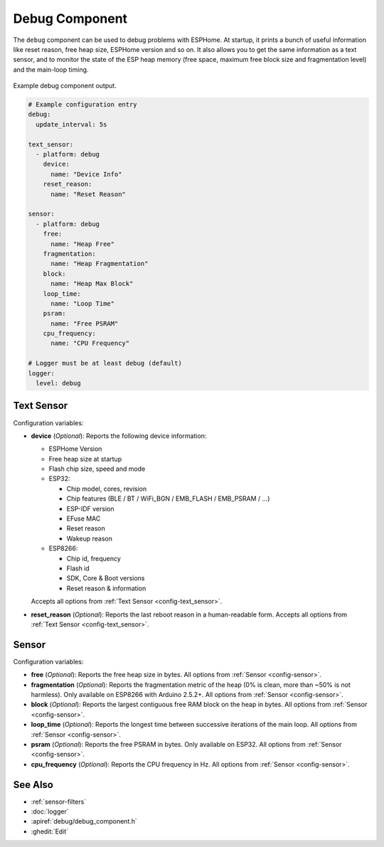 Debug Component
===============

.. seo::
    :description: Instructions for setting up the debug component in ESPHome
    :image: bug-report.svg

The ``debug`` component can be used to debug problems with ESPHome. At startup, it prints
a bunch of useful information like reset reason, free heap size, ESPHome version and so on.
It also allows you to get the same information as a text sensor, and to monitor the state of the
ESP heap memory (free space, maximum free block size and fragmentation level) and the main-loop timing.

.. figure:: images/debug.png
    :align: center

    Example debug component output.

.. code-block:: yaml

    # Example configuration entry
    debug:
      update_interval: 5s

    text_sensor:
      - platform: debug
        device:
          name: "Device Info"
        reset_reason:
          name: "Reset Reason"

    sensor:
      - platform: debug
        free:
          name: "Heap Free"
        fragmentation:
          name: "Heap Fragmentation"
        block:
          name: "Heap Max Block"
        loop_time:
          name: "Loop Time"
        psram:
          name: "Free PSRAM"
        cpu_frequency:
          name: "CPU Frequency"

    # Logger must be at least debug (default)
    logger:
      level: debug

Text Sensor
------------
Configuration variables:

- **device** (*Optional*): Reports the following device information:

  - ESPHome Version
  - Free heap size at startup
  - Flash chip size, speed and mode
  - ESP32:

    - Chip model, cores, revision
    - Chip features (BLE / BT / WiFi_BGN / EMB_FLASH / EMB_PSRAM / ...)
    - ESP-IDF version
    - EFuse MAC
    - Reset reason
    - Wakeup reason
  - ESP8266:

    - Chip id, frequency
    - Flash id
    - SDK, Core & Boot versions
    - Reset reason & information

  Accepts all options from :ref:`Text Sensor <config-text_sensor>`.

- **reset_reason** (*Optional*): Reports the last reboot reason in a human-readable form. Accepts all options from :ref:`Text Sensor <config-text_sensor>`.

Sensor
-------
Configuration variables:

- **free** (*Optional*): Reports the free heap size in bytes. All options from :ref:`Sensor <config-sensor>`.

- **fragmentation** (*Optional*): Reports the fragmentation metric of the heap 
  (0% is clean, more than ~50% is not harmless). Only available on ESP8266 with Arduino 2.5.2+.
  All options from :ref:`Sensor <config-sensor>`.

- **block** (*Optional*): Reports the largest contiguous free RAM block on the heap in bytes. All options from :ref:`Sensor <config-sensor>`.
  
- **loop_time** (*Optional*): Reports the longest time between successive iterations of the main loop. All options from :ref:`Sensor <config-sensor>`.

- **psram** (*Optional*): Reports the free PSRAM in bytes. Only available on ESP32. All options from :ref:`Sensor <config-sensor>`.

- **cpu_frequency** (*Optional*): Reports the CPU frequency in Hz. All options from :ref:`Sensor <config-sensor>`.

See Also
--------

- :ref:`sensor-filters`
- :doc:`logger`
- :apiref:`debug/debug_component.h`
- :ghedit:`Edit`
